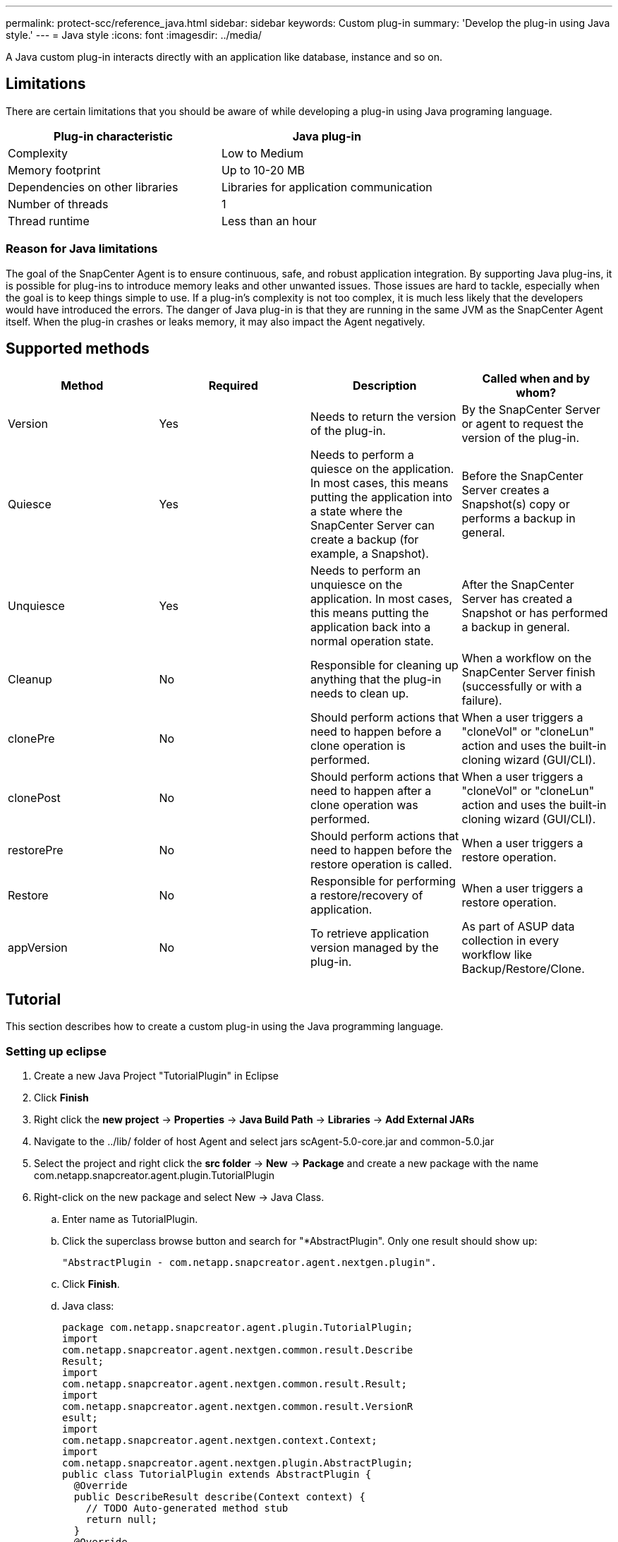 ---
permalink: protect-scc/reference_java.html
sidebar: sidebar
keywords: Custom plug-in
summary: 'Develop the plug-in using Java style.'
---
= Java style
:icons: font
:imagesdir: ../media/

[.lead]

A Java custom plug-in interacts directly with an application like database, instance and so on.

== Limitations

There are certain limitations that you should be aware of while developing a plug-in using Java programing language.

|===
| Plug-in characteristic | Java plug-in

a|
Complexity
a|
Low to Medium
a|
Memory footprint
a|
Up to 10-20 MB
a|
Dependencies on other libraries
a|
Libraries for application communication
a|
Number of threads
a|
1
a|
Thread runtime
a|
Less than an hour
a|
|===

=== Reason for Java limitations

The goal of the SnapCenter Agent is to ensure continuous, safe, and robust application integration. By supporting Java plug-ins, it is possible for plug-ins to introduce memory leaks and other unwanted issues. Those issues are hard to tackle, especially when the goal is to keep things simple to use. If a plug-in's complexity is not too complex, it is much less likely that the developers would have introduced the errors. The danger of Java plug-in is that they are
running in the same JVM as the SnapCenter Agent itself. When the plug-in crashes or leaks memory, it may also impact the Agent negatively.

== Supported methods

|===
| Method | Required | Description | Called when and by whom?

a|
Version
a|
Yes
a|
Needs to return the version of the plug-in.
a|
By the SnapCenter Server or agent to request the version of
the plug-in.
a|
Quiesce
a|
Yes
a|
Needs to perform a quiesce on the application. In most cases, this means putting the application into a state where the SnapCenter Server can create a backup (for example, a Snapshot).
a|
Before the SnapCenter Server creates a Snapshot(s) copy or
performs a backup in general.
a|
Unquiesce
a|
Yes
a|
Needs to perform an unquiesce on the application. In most cases, this
means putting the application back into a normal operation state.
a|
After the SnapCenter Server has created a Snapshot or has
performed a backup in general.
a|
Cleanup
a|
No
a|
Responsible for cleaning up anything that the plug-in needs to clean up.
a|
When a workflow on the SnapCenter Server finish (successfully or with a failure).
a|
clonePre
a|
No
a|
Should perform actions that need to happen before a clone operation is performed.
a|
When a user triggers a "cloneVol" or "cloneLun" action and uses the built-in cloning wizard (GUI/CLI).
a|
clonePost
a|
No
a|
Should perform actions that need to happen after a clone operation was performed.
a|
When a user triggers a "cloneVol" or "cloneLun" action and uses the built-in cloning wizard (GUI/CLI).
a|
restorePre
a|
No
a|
Should perform actions that need to happen before the restore operation is called.
a|
When a user triggers a restore operation.
a|
Restore
a|
No
a|
Responsible for performing a restore/recovery of application.
a|
When a user triggers a restore operation.
a|
appVersion
a|
No
a|
To retrieve application version managed by the plug-in.
a|
As part of ASUP data collection in every workflow like Backup/Restore/Clone.
a|
|===

== Tutorial

This section describes how to create a custom plug-in using the Java programming language.

=== Setting up eclipse

. Create a new Java Project "TutorialPlugin" in Eclipse
. Click *Finish*
. Right click the *new project* -> *Properties* -> *Java Build Path* -> *Libraries* -> *Add External JARs*
. Navigate to the ../lib/ folder of host Agent and select jars scAgent-5.0-core.jar and common-5.0.jar
. Select the project and right click the *src folder* -> *New* -> *Package* and create a new package with the name com.netapp.snapcreator.agent.plugin.TutorialPlugin
. Right-click on the new package and select New -> Java Class.
.. Enter name as TutorialPlugin.
.. Click the superclass browse button and search for "*AbstractPlugin". Only one result should show up:

  "AbstractPlugin - com.netapp.snapcreator.agent.nextgen.plugin".

.. Click *Finish*.
.. Java class:

  package com.netapp.snapcreator.agent.plugin.TutorialPlugin;
  import
  com.netapp.snapcreator.agent.nextgen.common.result.Describe
  Result;
  import
  com.netapp.snapcreator.agent.nextgen.common.result.Result;
  import
  com.netapp.snapcreator.agent.nextgen.common.result.VersionR
  esult;
  import
  com.netapp.snapcreator.agent.nextgen.context.Context;
  import
  com.netapp.snapcreator.agent.nextgen.plugin.AbstractPlugin;
  public class TutorialPlugin extends AbstractPlugin {
    @Override
    public DescribeResult describe(Context context) {
      // TODO Auto-generated method stub
      return null;
    }
    @Override
    public Result quiesce(Context context) {
      // TODO Auto-generated method stub
      return null;
    }
    @Override
    public Result unquiesce(Context context) {
      // TODO Auto-generated method stub
      return null;
    }
    @Override
    public VersionResult version() {
      // TODO Auto-generated method stub
      return null;
    }
  }

=== Implementing the required methods
Quiesce, unquiesce, and version are mandatory methods that each custom Java plug-in must implement.

The following is a version method to return the version of the plug-in.

  @Override
  public VersionResult version() {
      VersionResult versionResult = VersionResult.builder()
                                              .withMajor(1)
                                              .withMinor(0)
                                              .withPatch(0)
                                              .withBuild(0)
                                              .build();
      return versionResult;
  }

  Below is the implementation of quiesce and unquiesce method. These will be interacting with   the application, which is being protected by SnapCenter Server. As this is just a tutorial, the
  application part is not explained, and the focus is more on the functionality that SnapCenter   Agent provides the following to the plug-in developers:

  @Override
    public Result quiesce(Context context) {
      final Logger logger = context.getLogger();
      /*
        * TODO: Add application interaction here
      */

      logger.error("Something bad happened.");
      logger.info("Successfully handled application");

      Result result = Result.builder()
                      .withExitCode(0)
                      .withMessages(logger.getMessages())
                      .build();
      return result;
  }

The method gets passed in a Context object. This contains multiple helpers, for example a Logger and a Context Store, and also the information about the current operation (workflow-ID, job-ID). We can get the logger by calling final Logger logger = context.getLogger();. The logger object provides similar methods known from other logging frameworks, for example, logback. In the result object, you can also specify the exit code. In this example, zero is returned, since there was no issue. Other exit codes can map to different failure scenarios.

=== Using result object

The Result object contains the following parameters:

|===
| Parameter | Default | Description

a|
Config
a|
Empty
config
a|
This parameter can be used to send config parameters back to the server. It
can be parameters that the plug-in wants to update. Whether this change is
actually reflected in the config on the SnapCenter Server is dependent on
the APP_CONF_PERSISTENCY=Y or N parameter in the config.
a|
exitCode
a|
0
a|
Indicates the status of the operation. A "0" means the operation was
executed successfully. Other values indicate errors or warnings.
a|
Stdout
a|
Empty
List
a|
This can be used to transmit stdout messages back to the SnapCenter
Server.
a|
Stderr
a|
Empty
List
a|
This can be used to transmit stderr messages back to the SnapCenter
Server.
a|
Messages
a|
Empty
List
a|
This list contains all the messages that a plug-in wants to return to the
server. The SnapCenter Server displays those messages in the CLI or GUI.
|===

The SnapCenter Agent provides Builders (https://en.wikipedia.org/wiki/Builder_pattern[Builder Pattern]) for all
its result types. This makes using them very straightforward:

  Result result = Result.builder()
                      .withExitCode(0)
                      .withStdout(stdout)
                      .withStderr(stderr)
                      .withConfig(config)
                      .withMessages(logger.getMessages())
                      .build()

For example, set exit code to 0, set lists for Stdout and Stderr, set config parameters and also append the log messages that will be sent back to the server. If you do not need all the parameters, send only the ones that are needed. As each parameter has a default value, if you remove .withExitCode(0) from the code below, the result is unaffected:

  Result result = Result.builder()
                        .withExitCode(0)
                        .withMessages(logger.getMessages())
                        .build();

=== VersionResult

The VersionResult informs the SnapCenter Server the plug-in version. As it also inherits
from Result, it contains the config, exitCode, stdout, stderr, and messages parameters.

|===
|Parameter |Default |Description

a|
Major
a|
0
a|
Major version field of the plug-in.
a|
Minor
a|
0
a|
Minor version field of the plug-in.
a|
Patch
a|
0
a|
Patch version field of the plug-in.
a|
Build
a|
0
a|
Build version field of the plug-in.
a|
|===

For example:

  VersionResult result = VersionResult.builder()
                                    .withMajor(1)
                                    .withMinor(0)
                                    .withPatch(0)
                                    .withBuild(0)
                                    .build();

=== Using the Context Object

The context object provides the following methods:

|===
|Context method |Purpose

a|
String
getWorkflowId();
a|
Returns the workflow id that is being used by the SnapCenter Server for the
current workflow.
a|
Config getConfig();
a|
Returns the config that is being send from the SnapCenter Server to the
Agent.
a|
|===

=== Workflow-ID

The workflow-ID is the id that the SnapCenter Server uses to refer to a specific running
workflow.

=== Config

This object contains (most) of the parameters that a user can set in the config on the
SnapCenter Server. However, due to security reasons, some of those parameters may get
filtered on the server side. Following is an example on how to access to the Config and retrieve
a parameter:

  final Config config = context.getConfig();
  String myParameter =
  config.getParameter("PLUGIN_MANDATORY_PARAMETER");

""// myParameter" now contains the parameter read from the config on the SnapCenter Server
  If a config parameter key doesn't exist, it will return an empty String ("").

=== Exporting the plug-in

You must export the plug-in to install it on the SnapCenter host.

In Eclipse perform the following tasks:

. Right click on the base package of the plug-in (in our example
com.netapp.snapcreator.agent.plugin.TutorialPlugin).
. Select *Export* -> *Java* -> *Jar File*
. Click *Next*.
. In the following window, specify the destination jar file path: tutorial_plugin.jar
The plug-in's base class is named TutorialPlugin.class, the plug-in must be added to a folder
with the same name.

If your plug-in depends on additional libraries, you can create the following folder: lib/

You can add jar files, on which the plug-in is dependent (for example, a database driver). When
SnapCenter loads the plug-in, it automatically associates all the jar files in this folder with it and
adds them to the classpath.
